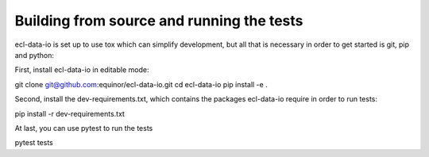 Building from source and running the tests
==========================================

ecl-data-io is set up to use tox which can simplify development,
but all that is necessary in order to get started is git, pip and python:

First, install ecl-data-io in editable mode:

.. code-block:: console

git clone git@github.com:equinor/ecl-data-io.git
cd ecl-data-io
pip install -e .

Second, install the dev-requirements.txt, which contains the packages ecl-data-io
require in order to run tests:

.. code-block:: console

pip install -r dev-requirements.txt

At last, you can use pytest to run the tests

.. code-block:: console

pytest tests
